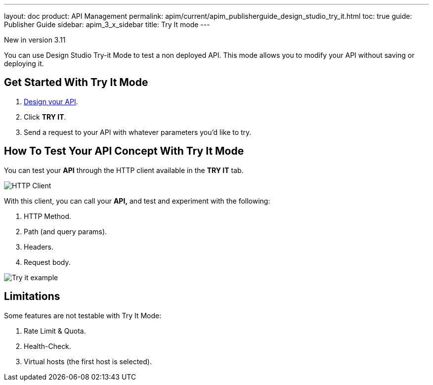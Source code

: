 ---
layout: doc
product: API Management
permalink: apim/current/apim_publisherguide_design_studio_try_it.html
toc: true
guide: Publisher Guide
sidebar: apim_3_x_sidebar
title: Try It mode
---

[label label-version]#New in version 3.11#

You can use Design Studio Try-it Mode to test a non deployed API.
This mode allows you to modify your API without saving or deploying it.

== Get Started With Try It Mode

. link:/apim/3.x/apim_publisherguide_design_studio_create.html[Design your API^].
. Click *TRY IT*.
. Send a request to your API with whatever parameters you'd like to try.

== How To Test Your API Concept With Try It Mode

You can test your *API* through the HTTP client available in the *TRY IT* tab.

image:apim/3.x/api-publisher-guide/design-studio/try-it/try-it-view.png[HTTP Client]

With this client, you can call your *API,* and test and experiment with the following:

. HTTP Method.
. Path (and query params).
. Headers.
. Request body.

image:apim/3.x/api-publisher-guide/design-studio/try-it/try-it-example.png[Try it example]

== Limitations

Some features are not testable with Try It Mode:

. Rate Limit & Quota.
. Health-Check.
. Virtual hosts (the first host is selected).
